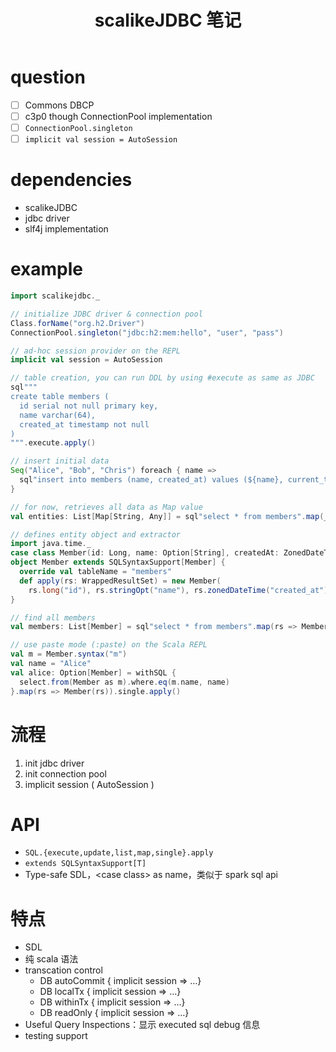 #+TITLE: scalikeJDBC 笔记

* question

- [ ] Commons DBCP
- [ ] c3p0 though ConnectionPool implementation
- [ ] =ConnectionPool.singleton=
- [ ] =implicit val session = AutoSession=


* dependencies

- scalikeJDBC
- jdbc driver
- slf4j implementation


* example

#+BEGIN_SRC scala
import scalikejdbc._

// initialize JDBC driver & connection pool
Class.forName("org.h2.Driver")
ConnectionPool.singleton("jdbc:h2:mem:hello", "user", "pass")

// ad-hoc session provider on the REPL
implicit val session = AutoSession

// table creation, you can run DDL by using #execute as same as JDBC
sql"""
create table members (
  id serial not null primary key,
  name varchar(64),
  created_at timestamp not null
)
""".execute.apply()

// insert initial data
Seq("Alice", "Bob", "Chris") foreach { name =>
  sql"insert into members (name, created_at) values (${name}, current_timestamp)".update.apply()
}

// for now, retrieves all data as Map value
val entities: List[Map[String, Any]] = sql"select * from members".map(_.toMap).list.apply()

// defines entity object and extractor
import java.time._
case class Member(id: Long, name: Option[String], createdAt: ZonedDateTime)
object Member extends SQLSyntaxSupport[Member] {
  override val tableName = "members"
  def apply(rs: WrappedResultSet) = new Member(
    rs.long("id"), rs.stringOpt("name"), rs.zonedDateTime("created_at"))
}

// find all members
val members: List[Member] = sql"select * from members".map(rs => Member(rs)).list.apply()

// use paste mode (:paste) on the Scala REPL
val m = Member.syntax("m")
val name = "Alice"
val alice: Option[Member] = withSQL {
  select.from(Member as m).where.eq(m.name, name)
}.map(rs => Member(rs)).single.apply()
#+END_SRC

* 流程

1. init jdbc driver
2. init connection pool
3. implicit session ( AutoSession )

* API

- =SQL.{execute,update,list,map,single}.apply=
- =extends SQLSyntaxSupport[T]=
- Type-safe SDL，<case class> as name，类似于 spark sql api

* 特点

- SDL
- 纯 scala 语法
- transcation control
  - DB autoCommit { implicit session => ...}
  - DB localTx { implicit session => ...}
  - DB withinTx { implicit session => ...}
  - DB readOnly { implicit session => ...}
- Useful Query Inspections：显示 executed sql debug 信息
- testing support










